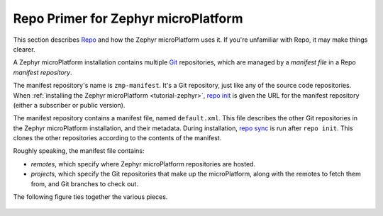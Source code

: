 .. _ref-zephyr-repo:

Repo Primer for Zephyr microPlatform
====================================

This section describes `Repo`_ and how the Zephyr microPlatform uses
it. If you're unfamiliar with Repo, it may make things clearer.

A Zephyr microPlatform installation contains multiple `Git`_
repositories, which are managed by a *manifest file* in a Repo
*manifest repository*.

The manifest repository's name is ``zmp-manifest``. It's a Git
repository, just like any of the source code repositories. When
:ref:`installing the Zephyr microPlatform <tutorial-zephyr>`, `repo
init`_ is given the URL for the manifest repository (either a
subscriber or public version).

The manifest repository contains a manifest file, named
``default.xml``.  This file describes the other Git repositories in
the Zephyr microPlatform installation, and their metadata. During
installation, `repo sync`_ is run after ``repo init``. This clones the
other repositories according to the contents of the manifest.

Roughly speaking, the manifest file contains:

- *remotes*, which specify where Zephyr microPlatform repositories are
  hosted.
- *projects*, which specify the Git repositories that make up the
  microPlatform, along with the remotes to fetch them from, and Git
  branches to check out.

The following figure ties together the various pieces.

.. figure:: /_static/reference/manifest-example.svg
   :alt: Example Repo manifest
   :align: center
   :figwidth: 5in

.. _Repo: https://gerrit.googlesource.com/git-repo/

.. _Git: https://git-scm.com/

.. _repo init:
   https://source.android.com/source/using-repo#init

.. _repo sync:
   https://source.android.com/source/using-repo#sync
